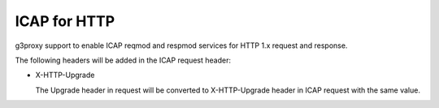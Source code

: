 .. _protocol_helper_icap_http:

=============
ICAP for HTTP
=============

g3proxy support to enable ICAP reqmod and respmod services for HTTP 1.x request and response.

The following headers will be added in the ICAP request header:

- X-HTTP-Upgrade

  The Upgrade header in request will be converted to X-HTTP-Upgrade header in ICAP request with the same value.
